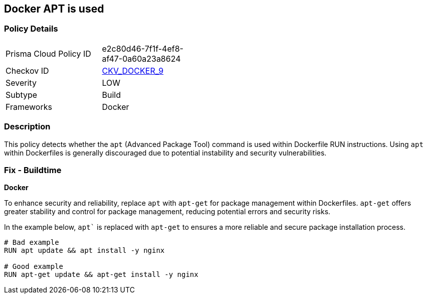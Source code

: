 == Docker APT is used


=== Policy Details 

[width=45%]
[cols="1,1"]
|=== 
|Prisma Cloud Policy ID 
| e2c80d46-7f1f-4ef8-af47-0a60a23a8624

|Checkov ID 
| https://github.com/bridgecrewio/checkov/tree/master/checkov/dockerfile/checks/RunUsingAPT.py[CKV_DOCKER_9]

|Severity
|LOW

|Subtype
|Build

|Frameworks
|Docker

|=== 



=== Description

This policy detects whether the `apt` (Advanced Package Tool) command is used within Dockerfile RUN instructions. Using `apt` within Dockerfiles is generally discouraged due to potential instability and security vulnerabilities.



=== Fix - Buildtime

*Docker*

To enhance security and reliability, replace `apt` with `apt-get` for package management within Dockerfiles. `apt-get` offers greater stability and control for package management, reducing potential errors and security risks.

In the example below, `apt`` is replaced with `apt-get` to ensures a more reliable and secure package installation process.

[source,dockerfile]
----
# Bad example
RUN apt update && apt install -y nginx

# Good example
RUN apt-get update && apt-get install -y nginx
----

